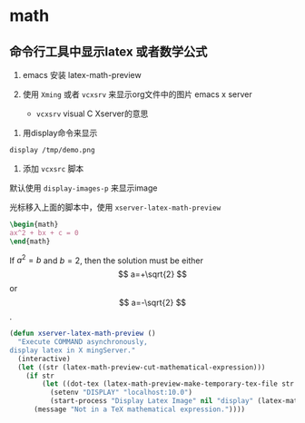 * math

** 命令行工具中显示latex 或者数学公式

1. emacs 安装 latex-math-preview

1. 使用 ~Xming~  或者 ~vcxsrv~ 来显示org文件中的图片 emacs x server

   - ~vcxsrv~ visual C Xserver的意思

#+BEGIN_COMMENT
使用xcxsrv来，维护更多，Xming的最新版本是要捐赠，并有版权问题
#+END_COMMENT

1. 用display命令来显示

#+BEGIN_SRC bash
display /tmp/demo.png
#+END_SRC

1. 添加 ~vcxsrc~ 脚本

默认使用 ~display-images-p~ 来显示image

光标移入上面的脚本中，使用 ~xserver-latex-math-preview~

#+BEGIN_SRC latex
\begin{math}
ax^2 + bx + c = 0
\end{math}
#+END_SRC


\begin{equation}
 y = \sqrt{y}
\end{equation}


\begin{equation}
 x = {-b \pm \sqrt{b^2-4ac} \over 2a}
\end{equation}




If $a^2=b$ and \( b=2 \), then the solution must be either $$ a=+\sqrt{2} $$ or \[ a=-\sqrt{2} \].


#+BEGIN_SRC emacs-lisp
(defun xserver-latex-math-preview ()
  "Execute COMMAND asynchronously,
display latex in X mingServer."
  (interactive)
  (let ((str (latex-math-preview-cut-mathematical-expression)))
    (if str
        (let ((dot-tex (latex-math-preview-make-temporary-tex-file str latex-math-preview-latex-template-header)))
          (setenv "DISPLAY" "localhost:10.0")
          (start-process "Display Latex Image" nil "display" (latex-math-preview-make-png-file dot-tex)))
      (message "Not in a TeX mathematical expression."))))
#+END_SRC
